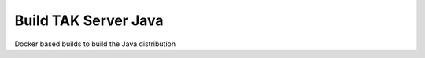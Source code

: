 =====================
Build TAK Server Java
=====================

Docker based builds to build the Java distribution
